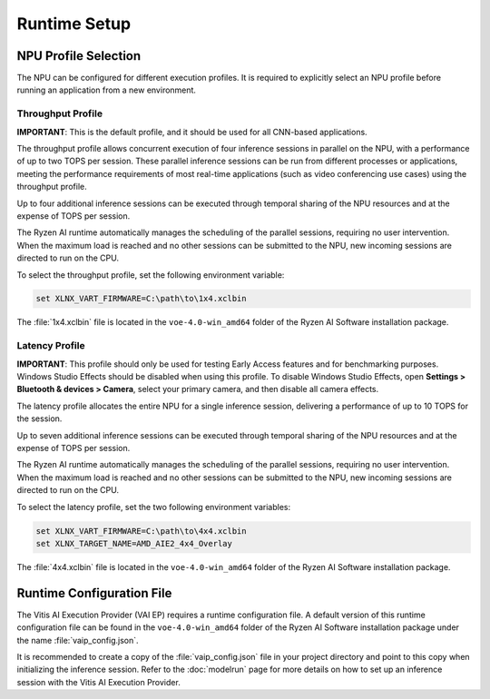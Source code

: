 #############
Runtime Setup
#############

.. _NPU-selection:

*********************
NPU Profile Selection
*********************

The NPU can be configured for different execution profiles. It is required to explicitly select an NPU profile before running an application from a new environment. 


Throughput Profile
==================

**IMPORTANT**: This is the default profile, and it should be used for all CNN-based applications.

The throughput profile allows concurrent execution of four inference sessions in parallel on the NPU, with a performance of up to two TOPS per session. These parallel inference sessions can be run from different processes or applications, meeting the performance requirements of most real-time applications (such as video conferencing use cases) using the throughput profile.

Up to four additional inference sessions can be executed through temporal sharing of the NPU resources and at the expense of TOPS per session. 

The Ryzen AI runtime automatically manages the scheduling of the parallel sessions, requiring no user intervention. When the maximum load is reached and no other sessions can be submitted to the NPU, new incoming sessions are directed to run on the CPU.

To select the throughput profile, set the following environment variable:

.. code-block::

   set XLNX_VART_FIRMWARE=C:\path\to\1x4.xclbin


The :file:`1x4.xclbin` file is located in the ``voe-4.0-win_amd64`` folder of the Ryzen AI Software installation package. 


Latency Profile
===============

**IMPORTANT**: This profile should only be used for testing Early Access features and for benchmarking purposes. Windows Studio Effects should be disabled when using this profile. To disable Windows Studio Effects, open **Settings > Bluetooth & devices > Camera**, select your primary camera, and then disable all camera effects.

The latency profile allocates the entire NPU for a single inference session, delivering a performance of up to 10 TOPS for the session. 

Up to seven additional inference sessions can be executed through temporal sharing of the NPU resources and at the expense of TOPS per session. 

The Ryzen AI runtime automatically manages the scheduling of the parallel sessions, requiring no user intervention. When the maximum load is reached and no other sessions can be submitted to the NPU, new incoming sessions are directed to run on the CPU.

To select the latency profile, set the two following environment variables:

.. code-block::

   set XLNX_VART_FIRMWARE=C:\path\to\4x4.xclbin
   set XLNX_TARGET_NAME=AMD_AIE2_4x4_Overlay

The :file:`4x4.xclbin` file is located in the ``voe-4.0-win_amd64`` folder of the Ryzen AI Software installation package. 

.. _config-file:

**************************
Runtime Configuration File
**************************

The Vitis AI Execution Provider (VAI EP) requires a runtime configuration file. A default version of this runtime configuration file can be found in the ``voe-4.0-win_amd64`` folder of the Ryzen AI Software installation package under the name :file:`vaip_config.json`. 

It is recommended to create a copy of the :file:`vaip_config.json` file in your project directory and point to this copy when initializing the inference session. Refer to the :doc:`modelrun` page for more details on how to set up an inference session with the Vitis AI Execution Provider.

